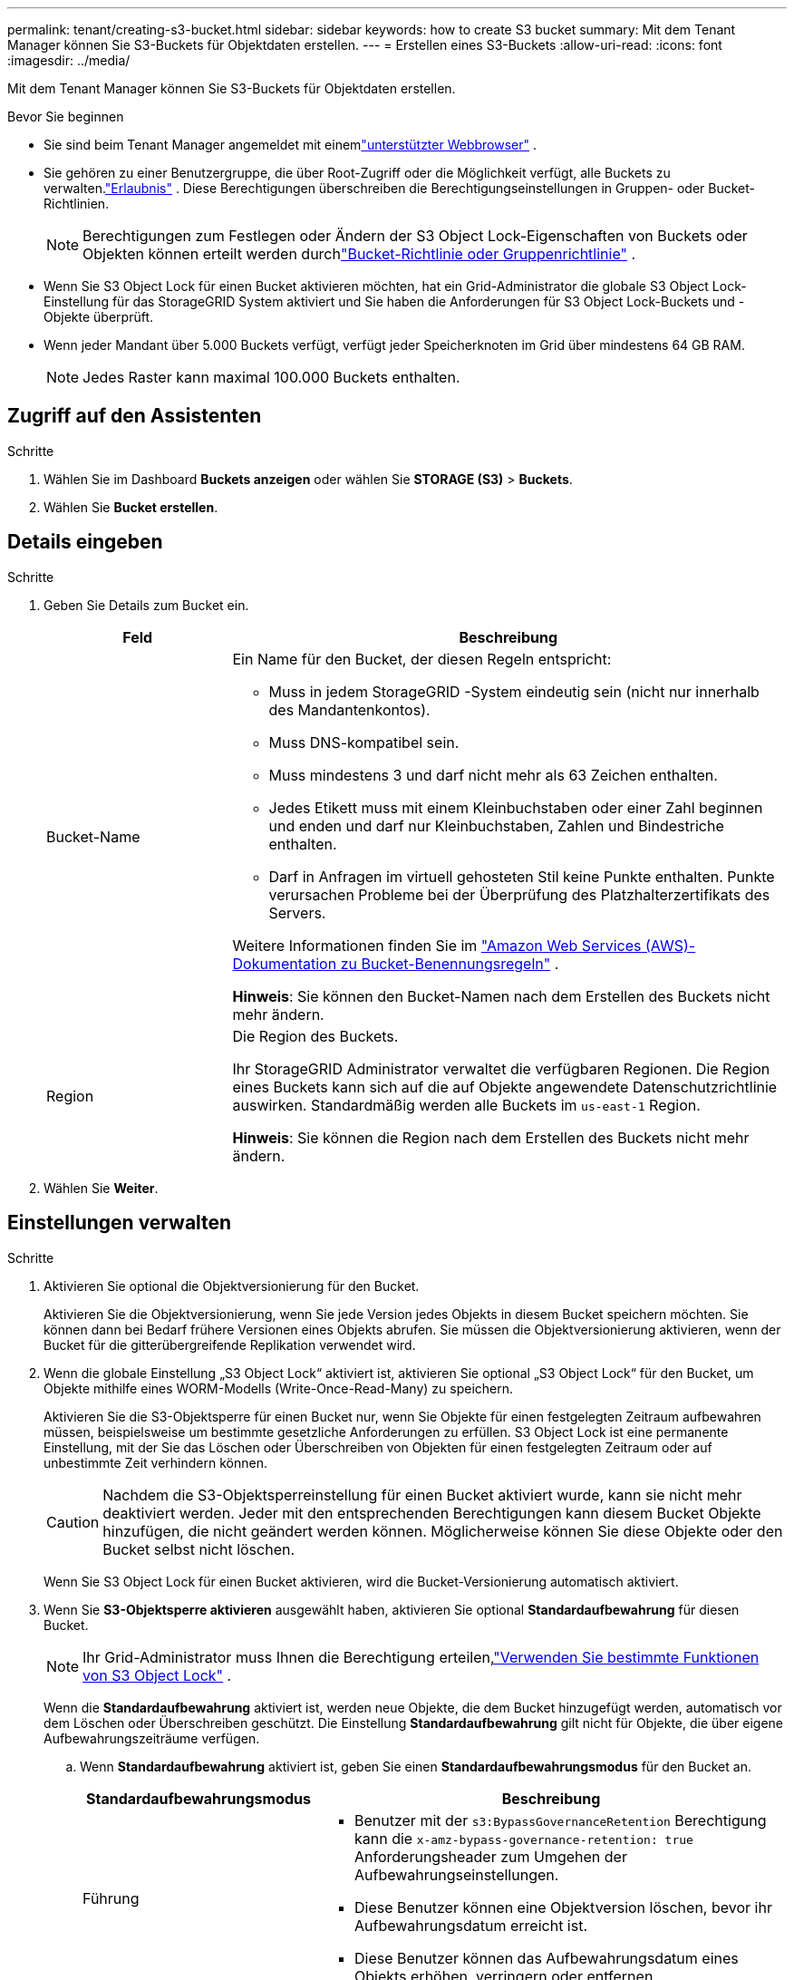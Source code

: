 ---
permalink: tenant/creating-s3-bucket.html 
sidebar: sidebar 
keywords: how to create S3 bucket 
summary: Mit dem Tenant Manager können Sie S3-Buckets für Objektdaten erstellen. 
---
= Erstellen eines S3-Buckets
:allow-uri-read: 
:icons: font
:imagesdir: ../media/


[role="lead"]
Mit dem Tenant Manager können Sie S3-Buckets für Objektdaten erstellen.

.Bevor Sie beginnen
* Sie sind beim Tenant Manager angemeldet mit einemlink:../admin/web-browser-requirements.html["unterstützter Webbrowser"] .
* Sie gehören zu einer Benutzergruppe, die über Root-Zugriff oder die Möglichkeit verfügt, alle Buckets zu verwalten.link:tenant-management-permissions.html["Erlaubnis"] . Diese Berechtigungen überschreiben die Berechtigungseinstellungen in Gruppen- oder Bucket-Richtlinien.
+

NOTE: Berechtigungen zum Festlegen oder Ändern der S3 Object Lock-Eigenschaften von Buckets oder Objekten können erteilt werden durchlink:../s3/bucket-and-group-access-policies.html["Bucket-Richtlinie oder Gruppenrichtlinie"] .

* Wenn Sie S3 Object Lock für einen Bucket aktivieren möchten, hat ein Grid-Administrator die globale S3 Object Lock-Einstellung für das StorageGRID System aktiviert und Sie haben die Anforderungen für S3 Object Lock-Buckets und -Objekte überprüft.
* Wenn jeder Mandant über 5.000 Buckets verfügt, verfügt jeder Speicherknoten im Grid über mindestens 64 GB RAM.
+

NOTE: Jedes Raster kann maximal 100.000 Buckets enthalten.





== Zugriff auf den Assistenten

.Schritte
. Wählen Sie im Dashboard *Buckets anzeigen* oder wählen Sie *STORAGE (S3)* > *Buckets*.
. Wählen Sie *Bucket erstellen*.




== Details eingeben

.Schritte
. Geben Sie Details zum Bucket ein.
+
[cols="1a,3a"]
|===
| Feld | Beschreibung 


 a| 
Bucket-Name
 a| 
Ein Name für den Bucket, der diesen Regeln entspricht:

** Muss in jedem StorageGRID -System eindeutig sein (nicht nur innerhalb des Mandantenkontos).
** Muss DNS-kompatibel sein.
** Muss mindestens 3 und darf nicht mehr als 63 Zeichen enthalten.
** Jedes Etikett muss mit einem Kleinbuchstaben oder einer Zahl beginnen und enden und darf nur Kleinbuchstaben, Zahlen und Bindestriche enthalten.
** Darf in Anfragen im virtuell gehosteten Stil keine Punkte enthalten.  Punkte verursachen Probleme bei der Überprüfung des Platzhalterzertifikats des Servers.


Weitere Informationen finden Sie im https://docs.aws.amazon.com/AmazonS3/latest/userguide/bucketnamingrules.html["Amazon Web Services (AWS)-Dokumentation zu Bucket-Benennungsregeln"^] .

*Hinweis*: Sie können den Bucket-Namen nach dem Erstellen des Buckets nicht mehr ändern.



 a| 
Region
 a| 
Die Region des Buckets.

Ihr StorageGRID Administrator verwaltet die verfügbaren Regionen. Die Region eines Buckets kann sich auf die auf Objekte angewendete Datenschutzrichtlinie auswirken. Standardmäßig werden alle Buckets im `us-east-1` Region.

*Hinweis*: Sie können die Region nach dem Erstellen des Buckets nicht mehr ändern.

|===
. Wählen Sie *Weiter*.




== Einstellungen verwalten

.Schritte
. Aktivieren Sie optional die Objektversionierung für den Bucket.
+
Aktivieren Sie die Objektversionierung, wenn Sie jede Version jedes Objekts in diesem Bucket speichern möchten.  Sie können dann bei Bedarf frühere Versionen eines Objekts abrufen.  Sie müssen die Objektversionierung aktivieren, wenn der Bucket für die gitterübergreifende Replikation verwendet wird.

. Wenn die globale Einstellung „S3 Object Lock“ aktiviert ist, aktivieren Sie optional „S3 Object Lock“ für den Bucket, um Objekte mithilfe eines WORM-Modells (Write-Once-Read-Many) zu speichern.
+
Aktivieren Sie die S3-Objektsperre für einen Bucket nur, wenn Sie Objekte für einen festgelegten Zeitraum aufbewahren müssen, beispielsweise um bestimmte gesetzliche Anforderungen zu erfüllen. S3 Object Lock ist eine permanente Einstellung, mit der Sie das Löschen oder Überschreiben von Objekten für einen festgelegten Zeitraum oder auf unbestimmte Zeit verhindern können.

+

CAUTION: Nachdem die S3-Objektsperreinstellung für einen Bucket aktiviert wurde, kann sie nicht mehr deaktiviert werden. Jeder mit den entsprechenden Berechtigungen kann diesem Bucket Objekte hinzufügen, die nicht geändert werden können.  Möglicherweise können Sie diese Objekte oder den Bucket selbst nicht löschen.

+
Wenn Sie S3 Object Lock für einen Bucket aktivieren, wird die Bucket-Versionierung automatisch aktiviert.

. Wenn Sie *S3-Objektsperre aktivieren* ausgewählt haben, aktivieren Sie optional *Standardaufbewahrung* für diesen Bucket.
+

NOTE: Ihr Grid-Administrator muss Ihnen die Berechtigung erteilen,link:../tenant/using-s3-object-lock.html["Verwenden Sie bestimmte Funktionen von S3 Object Lock"] .

+
Wenn die *Standardaufbewahrung* aktiviert ist, werden neue Objekte, die dem Bucket hinzugefügt werden, automatisch vor dem Löschen oder Überschreiben geschützt. Die Einstellung *Standardaufbewahrung* gilt nicht für Objekte, die über eigene Aufbewahrungszeiträume verfügen.

+
.. Wenn *Standardaufbewahrung* aktiviert ist, geben Sie einen *Standardaufbewahrungsmodus* für den Bucket an.
+
[cols="1a,2a"]
|===
| Standardaufbewahrungsmodus | Beschreibung 


 a| 
Führung
 a| 
*** Benutzer mit der `s3:BypassGovernanceRetention` Berechtigung kann die `x-amz-bypass-governance-retention: true` Anforderungsheader zum Umgehen der Aufbewahrungseinstellungen.
*** Diese Benutzer können eine Objektversion löschen, bevor ihr Aufbewahrungsdatum erreicht ist.
*** Diese Benutzer können das Aufbewahrungsdatum eines Objekts erhöhen, verringern oder entfernen.




 a| 
Einhaltung
 a| 
*** Das Objekt kann erst gelöscht werden, wenn sein Aufbewahrungsdatum erreicht ist.
*** Das Aufbewahrungsdatum des Objekts kann erhöht, aber nicht verringert werden.
*** Das Aufbewahrungsdatum des Objekts kann erst entfernt werden, wenn dieses Datum erreicht ist.


*Hinweis*: Ihr Grid-Administrator muss Ihnen die Verwendung des Compliance-Modus gestatten.

|===
.. Wenn die *Standardaufbewahrung* aktiviert ist, geben Sie die *Standardaufbewahrungsdauer* für den Bucket an.
+
Die *Standardaufbewahrungsfrist* gibt an, wie lange neue Objekte, die diesem Bucket hinzugefügt werden, ab dem Zeitpunkt ihrer Aufnahme aufbewahrt werden sollen. Geben Sie einen Wert an, der kleiner oder gleich der vom Grid-Administrator festgelegten maximalen Aufbewahrungsdauer für den Mandanten ist.

+
Eine _maximale_ Aufbewahrungsdauer, die zwischen 1 Tag und 100 Jahren liegen kann, wird festgelegt, wenn der Grid-Administrator den Mandanten erstellt.  Wenn Sie eine _Standard_-Aufbewahrungsdauer festlegen, darf diese den für die maximale Aufbewahrungsdauer festgelegten Wert nicht überschreiten.  Bitten Sie Ihren Grid-Administrator bei Bedarf, die maximale Aufbewahrungsdauer zu verlängern oder zu verkürzen.



. [[Kapazitätslimit]]Wählen Sie optional *Kapazitätslimit aktivieren* aus.
+
Die Kapazitätsgrenze ist die maximal verfügbare Kapazität für die Objekte dieses Buckets. Dieser Wert stellt eine logische Menge (Objektgröße) dar, keine physische Menge (Größe auf der Festplatte).

+
Wenn kein Limit festgelegt ist, ist die Kapazität für diesen Bucket unbegrenzt. Weitere Informationen finden Sie unter link:../tenant/understanding-tenant-manager-dashboard.html#bucket-capacity-usage["Kapazitätslimitnutzung"] für weitere Informationen.

. Wählen Sie *Bucket erstellen*.
+
Der Bucket wird erstellt und der Tabelle auf der Seite „Buckets“ hinzugefügt.

. Wählen Sie optional *Zur Bucket-Detailseite*, umlink:viewing-s3-bucket-details.html["Bucket-Details anzeigen"] und führen Sie zusätzliche Konfigurationen durch.

